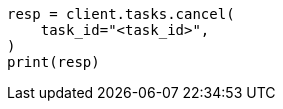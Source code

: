 // This file is autogenerated, DO NOT EDIT
// search/search-your-data/semantic-search-elser.asciidoc:170

[source, python]
----
resp = client.tasks.cancel(
    task_id="<task_id>",
)
print(resp)
----
